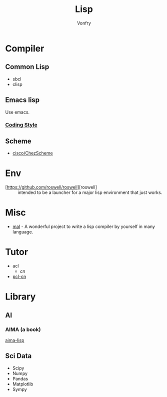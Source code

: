 #+TITLE: Lisp
#+author: Vonfry

* Compiler

** Common Lisp
   - sbcl
   - clisp

** Emacs lisp
   Use emacs.
*** [[https://github.com/bbatsov/emacs-lisp-style-guide][Coding Style]]

** Scheme
   - [[https://github.com/cisco/ChezScheme][cisco/ChezScheme]]

* Env
   - [https://github.com/roswell/roswell][roswell] :: intended to be a launcher for a major lisp environment that just works.

* Misc
  - [[https://github.com/kanaka/mal][mal]] - A wonderful project to write a lisp compiler by yourself in many language.

* Tutor
  - acl
    - [[acl-translation / acl-chinese%0A][cn]]
  - [[https://github.com/binghe/pcl-cn][pcl-cn]]

* Library
** AI
*** AIMA (a book)
    [[https://github.com/aimacode/aima-lisp][aima-lisp]]
** Sci Data
   - Scipy
   - Numpy
   - Pandas
   - Matplotlib
   - Sympy
